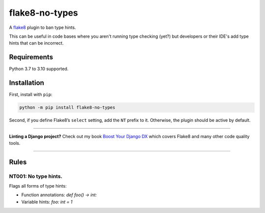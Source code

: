 ===============
flake8-no-types
===============

.. image:: https://img.shields.io/github/workflow/status/adamchainz/flake8-no-types/CI/main?style=for-the-badge
   :target: https://github.com/adamchainz/flake8-no-types/actions?workflow=CI

.. image:: https://img.shields.io/pypi/v/flake8-no-types.svg?style=for-the-badge
   :target: https://pypi.org/project/flake8-no-types/

.. image:: https://img.shields.io/badge/code%20style-black-000000.svg?style=for-the-badge
   :target: https://github.com/psf/black

.. image:: https://img.shields.io/badge/pre--commit-enabled-brightgreen?logo=pre-commit&logoColor=white&style=for-the-badge
   :target: https://github.com/pre-commit/pre-commit
   :alt: pre-commit

A `flake8 <https://flake8.readthedocs.io/en/latest/index.html>`_ plugin to ban type hints.

This can be useful in code bases where you aren't running type checking (yet?) but developers or their IDE's add type hints that can be incorrect.

Requirements
============

Python 3.7 to 3.10 supported.

Installation
============

First, install with ``pip``:

.. code-block:: sh

     python -m pip install flake8-no-types

Second, if you define Flake8’s ``select`` setting, add the ``NT`` prefix to it.
Otherwise, the plugin should be active by default.

----

**Linting a Django project?**
Check out my book `Boost Your Django DX <https://adamchainz.gumroad.com/l/byddx>`__ which covers Flake8 and many other code quality tools.

----

Rules
=====

NT001: No type hints.
---------------------

Flags all forms of type hints:

* Function annotations: `def foo() -> int:`
* Variable hints: `foo: int = 1`

